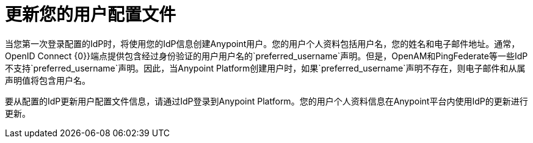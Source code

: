 = 更新您的用户配置文件

当您第一次登录配置的IdP时，将使用您的IdP信息创建Anypoint用户。您的用户个人资料包括用户名，您的姓名和电子邮件地址。通常，OpenID Connect {0}}端点提供包含经过身份验证的用户用户名的`preferred_username`声明。但是，OpenAM和PingFederate等一些IdP不支持`preferred_username`声明。因此，当Anypoint Platform创建用户时，如果`preferred_username`声明不存在，则电子邮件和从属声明值将包含用户名。

要从配置的IdP更新用户配置文件信息，请通过IdP登录到Anypoint Platform。您的用户个人资料信息在Anypoint平台内使用IdP的更新进行更新。

